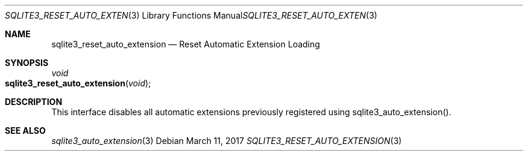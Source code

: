 .Dd March 11, 2017
.Dt SQLITE3_RESET_AUTO_EXTENSION 3
.Os
.Sh NAME
.Nm sqlite3_reset_auto_extension
.Nd Reset Automatic Extension Loading
.Sh SYNOPSIS
.Ft void 
.Fo sqlite3_reset_auto_extension
.Fa "void"
.Fc
.Sh DESCRIPTION
This interface disables all automatic extensions previously registered
using sqlite3_auto_extension().
.Sh SEE ALSO
.Xr sqlite3_auto_extension 3
